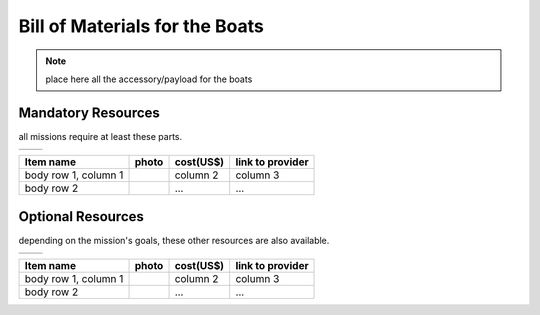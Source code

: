 .. gaitech documentation master file, created by
   sphinx-quickstart on Sun May  8 09:56:52 2016.
   You can adapt this file completely to your liking, but it should at least
   contain the root `toctree` directive.

.. _getting-started:

==============================
Bill of Materials for the Boats
==============================


.. note:: place here all the accessory/payload for the boats


Mandatory Resources
-----------------------------

all missions require at least these parts.

.. PLACE HERE THE LABELS FOR ALL IMAGES

.. |logo1| image:: logo1.png    
   :scale: 100%
   :align: middle
.. |logo2| image:: logo2.png
   :scale: 50%
   :align: top

+---------+---------+
| |logo1| | |logo2| |
+---------+---------+

+------------------------+------------------+------------+------------------+
| Item name              | photo            | cost(US$)  | link to provider |
+========================+==================+============+==================+
| body row 1, column 1   | |logo1|          | column 2   | column 3         |
+------------------------+------------------+------------+------------------+
| body row 2             | |logo1|          | ...        | ...              |
+------------------------+------------------+------------+------------------+



Optional Resources
-----------------------------

depending on the mission's goals, these other resources are also available.

.. PLACE HERE THE LABELS FOR ALL IMAGES

.. |logo1| image:: logo1.png    
   :scale: 100%
   :align: middle
.. |logo2| image:: logo2.png
   :scale: 50%
   :align: top

+---------+---------+
| |logo1| | |logo2| |
+---------+---------+

+------------------------+------------------+------------+------------------+
| Item name              | photo            | cost(US$)  | link to provider |
+========================+==================+============+==================+
| body row 1, column 1   | |logo1|          | column 2   | column 3         |
+------------------------+------------------+------------+------------------+
| body row 2             | |logo1|          | ...        | ...              |
+------------------------+------------------+------------+------------------+
